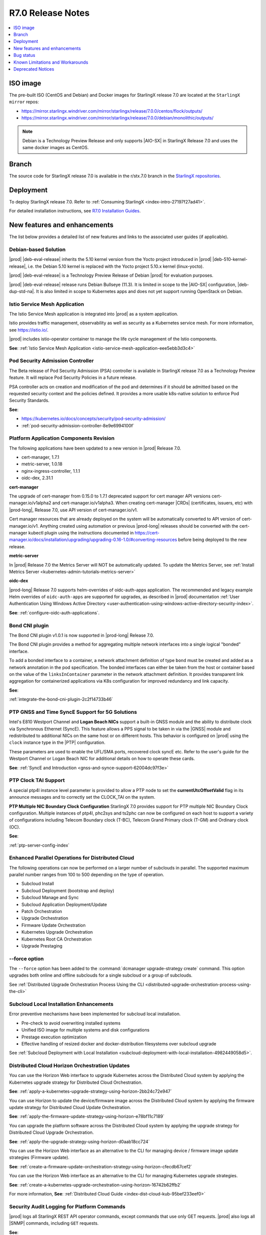 .. _r7-0-release-notes-85446867da2a:

.. All please review and comment

==================
R7.0 Release Notes
==================

.. contents::
   :local:
   :depth: 1

---------
ISO image
---------

The pre-built ISO (CentOS and Debian) and Docker images for StarlingX release
7.0 are located at the ``StarlingX mirror`` repos:

-  https://mirror.starlingx.windriver.com/mirror/starlingx/release/7.0.0/centos/flock/outputs/

-  https://mirror.starlingx.windriver.com/mirror/starlingx/release/7.0.0/debian/monolithic/outputs/

.. note::
    Debian is a Technology Preview Release and only supports |AIO-SX| in StarlingX
    Release 7.0 and uses the same docker images as CentOS.

------
Branch
------

The source code for StarlingX release 7.0 is available in the r/stx.7.0
branch in the `StarlingX repositories <https://opendev.org/starlingx>`_.

----------
Deployment
----------

To deploy StarlingX release 7.0. Refer to :ref:`Consuming StarlingX <index-intro-27197f27ad41>`.

For detailed installation instructions, see `R7.0 Installation Guides <https://docs.starlingx.io/deploy_install_guides/index-install-e083ca818006.html>`_.

-----------------------------
New features and enhancements
-----------------------------

.. start-new-features-r7

The list below provides a detailed list of new features and links to the
associated user guides (if applicable).

*********************
Debian-based Solution
*********************

|prod| |deb-eval-release| inherits the 5.10 kernel version from the Yocto
project introduced in |prod| |deb-510-kernel-release|, i.e. the Debian
5.10 kernel is replaced with the Yocto project 5.10.x kernel (linux-yocto).

|prod| |deb-eval-release| is a Technology Preview Release of Debian |prod|
for evaluation purposes.

|prod| |deb-eval-release| release runs Debian Bullseye (11.3). It is limited in
scope to the |AIO-SX| configuration, |deb-dup-std-na|. It is also limited in
scope to Kubernetes apps and does not yet support running OpenStack on Debian.

.. .. **See**:

.. .. -  :ref:`index-debian-introduction-8eb59cf0a062`

.. .. -  :ref:`operational-impacts-9cf2e610b5b3`


******************************
Istio Service Mesh Application
******************************

The Istio Service Mesh application is integrated into |prod| as a system
application.

Istio provides traffic management, observability as well as security as a
Kubernetes service mesh. For more information, see `https://istio.io/
<https://istio.io/>`__.

|prod| includes istio-operator container to manage the life cycle management
of the Istio components.

**See**: :ref:`Istio Service Mesh Application <istio-service-mesh-application-eee5ebb3d3c4>`


*********************************
Pod Security Admission Controller
*********************************

The Beta release of Pod Security Admission (PSA) controller is available in
StarlingX release 7.0 as a Technology Preview feature. It will replace Pod
Security Policies in a future release.

PSA controller acts on creation and modification of the pod and determines
if it should be admitted based on the requested security context and the
policies defined. It provides a more usable k8s-native solution to enforce
Pod Security Standards.

**See**:

-  https://kubernetes.io/docs/concepts/security/pod-security-admission/
-  :ref:`pod-security-admission-controller-8e9e6994100f`


****************************************
Platform Application Components Revision
****************************************

The following applications have been updated to a new version in |prod|
Release 7.0.

-  cert-manager, 1.7.1
-  metric-server, 1.0.18
-  nginx-ingress-controller, 1.1.1
-  oidc-dex, 2.31.1

**cert-manager**

The upgrade of cert-manager from 0.15.0 to 1.7.1 deprecated support for
cert manager API versions cert-manager.io/v1alpha2 and cert-manager.io/v1alpha3.
When creating cert-manager |CRDs| (certificates, issuers, etc) with |prod-long|,
Release 7.0, use API version of cert-manager.io/v1.

Cert manager resources that are already deployed on the system will be
automatically converted to API version of cert-manager.io/v1. Anything created
using automation or previous |prod-long| releases should be converted with the
cert-manager kubectl plugin using the instructions documented in
https://cert-manager.io/docs/installation/upgrading/upgrading-0.16-1.0/#converting-resources
before being deployed to the new release.

**metric-server**

In |prod| Release 7.0 the Metrics Server will NOT be automatically updated.
To update the Metrics Server, see :ref:`Install Metrics Server <kubernetes-admin-tutorials-metrics-server>`

**oidc-dex**

|prod-long| Release 7.0 supports helm-overrides of oidc-auth-apps application.
The recommended and legacy example Helm overrides of
``oidc-auth-apps`` are supported for upgrades, as described in |prod|
documentation :ref:`User Authentication Using Windows Active Directory
<user-authentication-using-windows-active-directory-security-index>`.

**See**: :ref:`configure-oidc-auth-applications`.


***************
Bond CNI plugin
***************

The Bond CNI plugin v1.0.1 is now supported in |prod-long| Release 7.0.

The Bond CNI plugin provides a method for aggregating multiple network
interfaces into a single logical "bonded" interface.

To add a bonded interface to a container, a network attachment definition of
type ``bond`` must be created and added as a network annotation in the pod
specification. The bonded interfaces can either be taken from the host or
container based on the value of the ``linksInContainer`` parameter in the
network attachment definition. It provides transparent link aggregation for
containerized applications via K8s configuration for improved redundancy and
link capacity.

**See**:

:ref:`integrate-the-bond-cni-plugin-2c2f14733b46`

************************************************
PTP GNSS and Time SyncE Support for 5G Solutions
************************************************

Intel's E810 Westport Channel and **Logan Beach NICs** support a built-in GNSS
module and the ability to distribute clock via Synchronous Ethernet (SyncE).
This feature allows a PPS signal to be taken in via the |GNSS| module and
redistributed to additional NICs on the same host or on different hosts.
This behavior is configured on |prod| using the ``clock`` instance type in
the |PTP| configuration.

These parameters are used to enable the UFL/SMA ports, recovered clock
syncE etc. Refer to the user's guide for the Westport Channel or Logan
Beach NIC for additional details on how to operate these cards.

**See**: :ref:`SyncE and Introduction <gnss-and-synce-support-62004dc97f3e>`

*********************
PTP Clock TAI Support
*********************

A special ptp4l instance level parameter is provided to allow a PTP node to
set the **currentUtcOffsetValid** flag in its announce messages and to
correctly set the CLOCK_TAI on the system.

**PTP Multiple NIC Boundary Clock Configuration**
StarlingX 7.0 provides support for PTP multiple NIC Boundary Clock
configuration. Multiple instances of ptp4l, phc2sys and ts2phc can now be
configured on each host to support a variety of configurations including
Telecom Boundary clock (T-BC), Telecom Grand Primary clock (T-GM) and Ordinary
clock (OC).

**See**:

:ref:`ptp-server-config-index`


**************************************************
Enhanced Parallel Operations for Distributed Cloud
**************************************************

The following operations can now be performed on a larger number of subclouds
in parallel. The supported maximum parallel number ranges from 100 to 500
depending on the type of operation.

- Subcloud Install
- Subcloud Deployment (bootstrap and deploy)
- Subcloud Manage and Sync
- Subcloud Application Deployment/Update
- Patch Orchestration
- Upgrade Orchestration
- Firmware Update Orchestration
- Kubernetes Upgrade Orchestration
- Kubernetes Root CA Orchestration
- Upgrade Prestaging

**************
--force option
**************

The ``--force`` option has been added to the :command:`dcmanager upgrade-strategy create`
command. This option upgrades both online and offline subclouds for a single
subcloud or a group of subclouds.

See :ref:`Distributed Upgrade Orchestration Process Using the CLI <distributed-upgrade-orchestration-process-using-the-cli>`

****************************************
Subcloud Local Installation Enhancements
****************************************

Error preventive mechanisms have been implemented for subcloud local
installation.

- Pre-check to avoid overwriting installed systems
- Unified ISO image for multiple systems and disk configurations
- Prestage execution optimization
- Effective handling of resized docker and docker-distribution filesystems
  over subcloud upgrade

See :ref:`Subcloud Deployment with Local Installation <subcloud-deployment-with-local-installation-4982449058d5>`.

***********************************************
Distributed Cloud Horizon Orchestration Updates
***********************************************

You can use the Horizon Web interface to upgrade Kubernetes across the
Distributed Cloud system by applying the Kubernetes upgrade strategy for
Distributed Cloud Orchestration.

**See**: :ref:`apply-a-kubernetes-upgrade-strategy-using-horizon-2bb24c72e947`

You can use Horizon to update the device/firmware image across the Distributed
Cloud system by applying the firmware update strategy for Distributed Cloud
Update Orchestration.

**See**: :ref:`apply-the-firmware-update-strategy-using-horizon-e78bf11c7189`

You can upgrade the platform software across the Distributed Cloud
system by applying the upgrade strategy for Distributed Cloud
Upgrade Orchestration.

**See**: :ref:`apply-the-upgrade-strategy-using-horizon-d0aab18cc724`

You can use the Horizon Web interface as an alternative to the CLI for managing
device / firmware image update strategies (Firmware update).

**See**: :ref:`create-a-firmware-update-orchestration-strategy-using-horizon-cfecdb67cef2`

You can use the Horizon Web interface as an alternative to the CLI for managing
Kubernetes upgrade strategies.

**See**: :ref:`create-a-kubernetes-upgrade-orchestration-using-horizon-16742b62ffb2`

For more information, **See**: :ref:`Distributed Cloud Guide <index-dist-cloud-kub-95bef233eef0>`

********************************************
Security Audit Logging for Platform Commands
********************************************

|prod| logs all StarlingX REST API operator commands, except commands that use
only GET requests. |prod| also logs all |SNMP| commands, including ``GET``
requests.

**See**:

-  :ref:`Operator Command Logging <operator-command-logging>`
-  :ref:`Operator Login/Authentication Logging <operator-login-authentication-logging>`

**********************************
Security Audit Logging for K8s API
**********************************

Kubernetes API Logging can be enabled and configured in |prod|, and can be
fully configured and enabled at bootstrap time. Post-bootstrap, Kubernetes API
logging can only be enabled or disabled. Kubernetes auditing provides a
security-relevant, chronological set of records documenting the sequence of
actions in a cluster.

**See**: :ref:`kubernetes-operator-command-logging-663fce5d74e7`

*******************************************
Playbook for managing local LDAP Admin User
*******************************************

The purpose of this playbook is to simplify and automate the management of
composite Local |LDAP| accounts across multiple |DC| systems or standalone
systems. A composite Local |LDAP| account is defined as a Local |LDAP| account
that also has a unique keystone account with admin role credentials and access
to a K8S serviceAccount with ``cluster-admin`` role credentials.

**See**: :ref:`Manage Composite Local LDAP Accounts at Scale <manage-local-ldap-39fe3a85a528>`

*******************************
Kubernetes Custom Configuration
*******************************

Kubernetes configuration can be customized during deployment by specifying
bootstrap overrides in the ``localhost.yml`` file during the Ansible bootstrap
process. Additionally, you can also override the **extraVolumes** section in the
apiserver to add new configuration files that may be needed by the server.

**See**: :ref:`Kubernetes Custom Configuration <kubernetes-custom-configuration-31c1fd41857d>`

***********************************
Configuring Host CPU MHz Parameters
***********************************

Some hosts support setting a maximum frequency for their CPU cores (application
cores and platform cores). You may need to configure a maximum scaled
frequency to avoid variability due to power and thermal issues when configured
for maximum performance. For these hosts, the parameters control the maximum
frequency of their CPU cores.

Enable support for power saving modes available on Intel processors to
facilitate a balance between latency and power consumption.

-  |prod-long| permits the CPU "p-states" and "c-states" control via the BIOS

-  Introduce a new starlingx-realtime tuned profile, specifically configured
   for the low latency profile to align with Intel recommendations for maximum
   performance while enabling support for higher c-states.

**See**: :ref:`Host CPU MHz Parameters Configuration <host-cpu-mhz-parameters-configuration-d9ccf907ede0>`

**************************
vRAN Intel Tool Enablement
**************************

The following open-source |vRAN| tools are delivered in the following container
image, ``docker.io/starlingx/stx-centos-tools-dev:stx.7.0-v1.0.1``:

-   ``dmidecode``

-   ``net-tools``

-   ``iproute``

-   ``ethtool``

-   ``tcpdump``

-   ``turbostat``

-   OPAE Tools (`Open Programmable Acceleration Engine
    <https://opae.github.io/latest/>`__, ``fpgainfo``, ``fpgabist``, etc.)

-   ACPICA Tools (``acpidump``, ``acpixtract``, etc.)

-   PCM Tools (`https://github.com/opcm/pcm <https://github.com/opcm/pcm>`__,
    pcm, pcm-core, etc.)

**See**: :ref:`vRAN Tools <vran-tools-2c3ee49f4b0b>`

******************************
Coredump Configuration Support
******************************

You can change the default core dump configuration used to create *core*
files. These are images of the system's working memory used to debug crashes or
abnormal exits.

**See**: :ref:`Change the Default Coredump Configuration <change-the-default-coredump-configuration-51ff4ce0c9ae>`

******************************
FluxCD replaces Airship Armada
******************************

|prod| application management provides a wrapper around FluxCD and Kubernetes
Helm (see `https://github.com/helm/helm <https://github.com/helm/helm>`__)
for managing containerized applications. FluxCD is a tool for managing multiple
Helm charts with dependencies by centralizing all configurations in a single
FluxCD YAML definition and providing life-cycle hooks for all Helm releases.

**See**: :ref:`StarlingX Application Package Manager <kubernetes-admin-tutorials-starlingx-application-package-manager>`.
**See**: FluxCD Limitation note applicable to |prod| Release 7.0.

******************
Kubernetes Upgrade
******************

Kubernetes has now been upgraded to k8s 1.23.1 and is the default version for
|prod-long| Release 7.0.


******************************
NetApp Trident Version Upgrade
******************************

|prod| |prod-ver| contains the installer for Trident 22.01

If you are using NetApp Trident in |prod| |prod-ver| and have upgraded from
the |prod| previous version, ensure that your NetApp backend version is
compatible with Trident 22.01.

.. note::
    You need to upgrade the NetApp Trident driver to 22.01 before
    upgrading Kubernetes to 1.22.

**See**: :ref:`upgrade-the-netapp-trident-software-c5ec64d213d3`

.. end-new-features-r7

----------
Bug status
----------

**********
Fixed bugs
**********

This release provides fixes for a number of defects. Refer to the StarlingX bug
database to review the R7.0 `Fixed Bugs <https://bugs.launchpad.net/starlingx/+bugs?field.searchtext=&orderby=-importance&field.status%3Alist=FIXRELEASED&assignee_option=any&field.assignee=&field.bug_reporter=&field.bug_commenter=&field.subscriber=&field.structural_subscriber=&field.tag=stx.7.0&field.tags_combinator=ANY&field.has_cve.used=&field.omit_dupes.used=&field.omit_dupes=on&field.affects_me.used=&field.has_patch.used=&field.has_branches.used=&field.has_branches=on&field.has_no_branches.used=&field.has_no_branches=on&field.has_blueprints.used=&field.has_blueprints=on&field.has_no_blueprints.used=&field.has_no_blueprints=on&search=Search>`_.

.. All please confirm if any Limitations need to be removed / added

---------------------------------
Known Limitations and Workarounds
---------------------------------

The following are known limitations you may encounter with your |prod| Release
7.0 and earlier releases. Workarounds are suggested where applicable.

.. note::

    These limitations are considered temporary and will likely be resolved in
    a future release.

****************
Debian Bootstrap
****************

On CentOS bootstrap worked even if **dns_servers** were not present in the
localhost.yml. This does not work for Debian bootstrap.

**Workaround**: You need to configure the **dns_servers** parameter in the
localhost.yml, as long as no |FQDNs| were used in the bootstrap overrides in
the localhost.yml file for Debian bootstrap.

***********************
Installing a Debian ISO
***********************

Installing a Debian ISO may fail with a message that the system is in emergency
mode. This occurs if the disks and disk partitions are not completely wiped
before the install, especially if the server was previously running a CentOS
ISO.

**Workaround**: When installing a lab for any Debian install, the disks must
first be completely wiped using the following procedure before starting
an install.

Use the following wipedisk commands to run before any Debian install for
each disk (eg: sda, sdb, etc):

.. code-block:: none

    sudo wipedisk
    # Show
    sudo sgdisk -p /dev/sda
    # Clear part table
    sudo sgdisk -o /dev/sda

.. note::

    The above commands must be run before any Debian install. The above
    commands must also be run if the same lab is used for CentOS installs after
    the lab was previously running a Debian ISO.

**********************************************
PTP 110.119 Alarm raised incorrectly on Debian
**********************************************

|PTP| Alarm 100.119 (controller not locked on remote PTP Grand Master
(|PTS| (Primary Time Source)) is raised on |prod| Release 7.0 systems
running Debian after configuring |PTP| instances. This alarm does not affect
system operations.

**Workaround**: Manually delete the alarm using the :command:`fm alarm-delete`
command.

.. note::

    Lock/Unlock and reboot events will cause the alarm to reappear. Use the
    workaround after these operations are completed.

***********************************************
N3000 image updates are not supported on Debian
***********************************************

N3000 image ``update`` and ``show`` operations are not supported on Debian.
Support will be included in a future release.

**Workaround**: Do not attempt these operations on a |prod| Release 7.0
Debian system.

**********************************
Security Audit Logging for K8s API
**********************************

-  In |prod| Release 7.0, a custom policy file can only be created at bootstrap
   in ``apiserver_extra_volumes`` section. If a custom policy file was
   configured at bootstrap, then after bootstrap the user has the option to
   configure the parameter ``audit-policy-file`` to either this custom policy
   file (``/etc/kubernetes/my-audit-policy-file.yml``) or the
   default policy file ``/etc/kubernetes/default-audit-policy.yaml``. If no
   custom policy file was configured at bootstrap, then the user can only
   configure the parameter ``audit-policy-file`` to the default policy file.

   Only the parameter ``audit-policy-file`` is configurable after bootstrap, so
   the other parameters (``audit-log-path``, ``audit-log-maxsize``,
   ``audit-log-maxage`` and ``audit-log-maxbackup``) cannot be changed at
   runtime.

   **Workaround**: NA

   **See**: :ref:`kubernetes-operator-command-logging-663fce5d74e7`.

******************************************
PTP is not supported on Broadcom 57504 NIC
******************************************

|PTP| is not supported on the Broadcom 57504 NIC.

**Workaround**: Do not configure |PTP| instances on the Broadcom 57504
NIC.

*********************************************************************
Backup and Restore: Remote restore fails to gather the SSH public key
*********************************************************************

IPv4 |AIO-DX| remote restore fails while running restore bootstrap.

**Workaround**: If remote restore fails due to failed authentication, perform
the restore on the box instead of remotely. This issue is caused when
remote restore fails to gather the SSH public key.

************************************************************************************************
Deploying an App using nginx controller fails with internal error after controller.name override
************************************************************************************************

An Helm override of controller.name to the nginx-ingress-controller app may
result in errors when creating ingress resources later on.

Example of Helm override:

.. code-block::none

    cat <<EOF> values.yml
    controller:
      name: notcontroller

    EOF

    ~(keystone_admin)$ system helm-override-update nginx-ingress-controller ingress-nginx kube-system --values values.yml
    +----------------+-----------------------+
    | Property       | Value                 |
    +----------------+-----------------------+
    | name           | ingress-nginx         |
    | namespace      | kube-system           |
    | user_overrides | controller:           |
    |                |   name: notcontroller |
    |                |                       |
    +----------------+-----------------------+

    ~(keystone_admin)$ system application-apply nginx-ingress-controller

**Workaround**: NA

**********************************************************************
Cloud installation causes disk errors in /dev/mapper/mpatha and CentOS
**********************************************************************

During installation of the HPE SAN disk, an error "/dev/mapper/mpatha is invalid"
occurs (intermittent), and CentOS is not bootable (intermittent).

**Workaround**: Reboot the |prod-long| system to solve the issue.

****************************************
Optimization with a Large number of OSDs
****************************************

As Storage nodes are not optimized, you may need to optimize your Ceph
configuration for balanced operation across deployments with a high number of
|OSDs|. This results in an alarm being generated even if the installation
succeeds.

800.001 - Storage Alarm Condition: HEALTH_WARN. Please check 'ceph -s'

**Workaround**: To optimize your storage nodes with a large number of |OSDs|, it
is recommended to use the following commands:

.. code-block:: none

    $ ceph osd pool set kube-rbd pg_num 256
    $ ceph osd pool set kube-rbd pgp_num 256

***************
PTP Limitations
***************

NICs using the Intel Ice NIC driver may report the following in the `ptp4l``
logs, which might coincide with a |PTP| port switching to ``FAULTY`` before
re-initializing.

.. code-block:: none

    ptp4l[80330.489]: timed out while polling for tx timestamp
    ptp4l[80330.CGTS-30543489]: increasing tx_timestamp_timeout may correct
    this issue, but it is likely caused by a driver bug

This is due to a limitation of the Intel ICE driver.

**Workaround**: The recommended workaround is to set the ``tx_timestamp_timeout``
parameter to 700 (ms) in the ``ptp4l`` config using the following command.

.. code-block:: none

    ~(keystone_admin)]$ system ptp-instance-parameter-add ptp-inst1 tx_timestamp_timeout=700

***********************************************************************
Multiple Lock/Unlock operations on the controllers causes 100.104 alarm
***********************************************************************

Performing multiple Lock/Unlock operations on controllers while |prod-os|
is applied can fill the partition and can trigger an 100.104 alarm.

**Workaround**: Check the amount of space used by core dump using the
:command:`controller-0:~$ ls -lha /var/lib/systemd/coredump`` command.
Core dumps related to MariaDB can be safely deleted.

***************
BPF is disabled
***************

|BPF| cannot be used in the PREEMPT_RT/low latency kernel, due to the inherent
incompatibility between PREEMPT_RT and |BPF|, see, https://lwn.net/Articles/802884/.

Some packages might be affected when PREEMPT_RT and BPF are used together. This
includes the following, but not limited to these packages.

-   libpcap
-   libnet
-   dnsmasq
-   qemu
-   nmap-ncat
-   libv4l
-   elfutils
-   iptables
-   tcpdump
-   iproute
-   gdb
-   valgrind
-   kubernetes
-   cni
-   strace
-   mariadb
-   libvirt
-   dpdk
-   libteam
-   libseccomp
-   binutils
-   libbpf
-   dhcp
-   lldpd
-   containernetworking-plugins
-   golang
-   i40e
-   ice

**Workaround**: StarlingX recommends not to use BPF with real time kernel.
If required it can still be used, for example, debugging only.

*****************
crashkernel Value
*****************

**crashkernel=auto** is no longer supported by newer kernels, and hence the
v5.10 kernel will not support the "auto" value.

**Workaround**: |prod-long| uses **crashkernel=512m** instead of
**crashkernel=auto**.

********************************************************
New Kubernetes Taint on Controllers for Standard Systems
********************************************************

In |prod| future Releases, a new Kubernetes taint will be applied to
controllers for Standard systems in order to prevent application pods from
being scheduled on controllers; since controllers in Standard systems are
intended ONLY for platform services. If application pods MUST run on
controllers, a Kubernetes toleration of the taint can be specified in the
application's pod specifications.

**Workaround**: Customer applications that need to run on controllers on
Standard systems will need to be enabled/configured for Kubernetes toleration
in order to ensure the applications continue working after an upgrade to
|prod-long| Release 7.0 and |prod-long| future Releases.

You can specify toleration for a pod through the pod specification (PodSpec).
For example:

.. code-block:: none

    spec:
    ....
    template:
    ....
        spec
          tolerations:
            - key: "node-role.kubernetes.io/master"
            operator: "Exists"
            effect: "NoSchedule"

**See**: `Taints and Tolerations <https://kubernetes.io/docs/concepts/scheduling-eviction/taint-and-toleration/>`__.

**************************************************************
Ceph alarm 800.001 interrupts the AIO-DX upgrade orchestration
**************************************************************

Upgrade orchestration fails on |AIO-DX| systems that have Ceph enabled.

**Workaround**: Clear the Ceph alarm 800.001 by manually upgrading both
controllers and using the following command:

.. code-block:: none

    ~(keystone_admin)]$ ceph mon enable-msgr2

Ceph alarm 800.001 is cleared.

***************************************************************
Storage Nodes are not considered part of the Kubernetes cluster
***************************************************************

When running the :command:`system kube-host-upgrade-list` command the output
must only display controller and worker hosts that have control-plane and kubelet
components. Storage nodes do not have any of those components and so are not
considered a part of the Kubernetes cluster.

**Workaround**: Do not include Storage nodes.

***************************************************************************************
Backup and Restore of ACC100 (Mount Bryce) configuration requires double unlock attempt
***************************************************************************************

After restoring from a previous backup with an Intel ACC100 processing
accelerator device, the first unlock attempt will be refused since this
specific kind of device will be updated in the same context.

**Workaround**: A second attempt after few minutes will accept and unlock the
host.

**************************************
Application Pods with SRIOV Interfaces
**************************************

Application Pods with |SRIOV| Interfaces require a **restart-on-reboot: "true"**
label in their pod spec template.

Pods with |SRIOV| interfaces may fail to start after a platform restore or
Simplex upgrade and persist in the **Container Creating** state due to missing
PCI address information in the CNI configuration.

**Workaround**: Application pods that require|SRIOV| should add the label
**restart-on-reboot: "true"** to their pod spec template metadata. All pods with
this label will be deleted and recreated after system initialization, therefore
all pods must be restartable and managed by a Kubernetes controller
\(i.e. DaemonSet, Deployment or StatefulSet) for auto recovery.

Pod Spec template example:

.. code-block:: none

    template:
        metadata:
          labels:
            tier: node
            app: sriovdp
            restart-on-reboot: "true"


***********************
Management VLAN Failure
***********************

If the Management VLAN fails on the active System Controller, communication
failure 400.005 is detected, and alarm 280.001 is raised indicating
subclouds are offline.

**Workaround**: System Controller will recover and subclouds are manageable
when the Management VLAN is restored.

********************************
Host Unlock During Orchestration
********************************

If a host unlock during orchestration takes longer than 30 minutes to complete,
a second reboot may occur. This is due to the delays, VIM tries to abort. The
abort operation triggers the second reboot.

**Workaround**: NA

**************************************
Storage Nodes Recovery on Power Outage
**************************************

Storage nodes take 10-15 minutes longer to recover in the event of a full
power outage.

**Workaround**: NA

*************************************
Ceph OSD Recovery on an AIO-DX System
*************************************

In certain instances a Ceph OSD may not recover on an |AIO-DX| system
\(for example, if an OSD comes up after a controller reboot and a swact
occurs), and remains in the down state when viewed using the :command:`ceph -s`
command.

**Workaround**: Manual recovery of the OSD may be required.

********************************************************
Using Helm with Container-Backed Remote CLIs and Clients
********************************************************

If **Helm** is used within Container-backed Remote CLIs and Clients:

-   You will NOT see any helm installs from |prod| Platform's system
    Armada applications.

    **Workaround**: Do not directly use **Helm** to manage |prod| Platform's
    system Armada applications. Manage these applications using
    :command:`system application` commands.

-   You will NOT see any helm installs from end user applications, installed
    using **Helm** on the controller's local CLI.

    **Workaround**: It is recommended that you manage your **Helm**
    applications only remotely; the controller's local CLI should only be used
    for management of the |prod| Platform infrastructure.

*********************************************************************
Remote CLI Containers Limitation for StarlingX Platform HTTPS Systems
*********************************************************************

The python2 SSL lib has limitations with reference to how certificates are
validated. If you are using Remote CLI containers, due to a limitation in
the python2 SSL certificate validation, the certificate used for the 'ssl'
certificate should either have:

#.  CN=IPADDRESS and SAN=empty or,

#.  CN=FQDN and SAN=FQDN

**Workaround**: Use CN=FQDN and SAN=FQDN as CN is a deprecated field in
the certificate.

*******************************************************************
Cert-manager does not work with uppercase letters in IPv6 addresses
*******************************************************************

Cert-manager does not work with uppercase letters in IPv6 addresses.

**Workaround**: Replace the uppercase letters in IPv6 addresses with lowercase
letters.

.. code-block:: none

    apiVersion: cert-manager.io/v1
    kind: Certificate
    metadata:
        name: oidc-auth-apps-certificate
        namespace: test
    spec:
        secretName: oidc-auth-apps-certificate
        dnsNames:
        - ahost.com
        ipAddresses:
        - fe80::903a:1c1a:e802::11e4
        issuerRef:
            name: cloudplatform-interca-issuer
            kind: Issuer

*******************************
Kubernetes Root CA Certificates
*******************************

Kubernetes does not properly support **k8s_root_ca_cert** and **k8s_root_ca_key**
being an Intermediate CA.

**Workaround**: Accept internally generated **k8s_root_ca_cert/key** or
customize only with a Root CA certificate and key.

************************
Windows Active Directory
************************

-   **Limitation**: The Kubernetes API does not support uppercase IPv6 addresses.

    **Workaround**: The issuer_url IPv6 address must be specified as lowercase.

-   **Limitation**: The refresh token does not work.

    **Workaround**: If the token expires, manually replace the ID token. For
    more information, see, :ref:`Obtain the Authentication Token Using the Browser <obtain-the-authentication-token-using-the-browser>`.

-   **Limitation**: TLS error logs are reported in the **oidc-dex** container
    on subclouds. These logs should not have any system impact.

    **Workaround**: NA

-   **Limitation**: **stx-oidc-client** liveness probe sometimes reports
    failures. These errors may not have system impact.

    **Workaround**: NA

.. Stx LP Bug: https://bugs.launchpad.net/starlingx/+bug/1846418

************
BMC Password
************

The BMC password cannot be updated.

**Workaround**: In order to update the BMC password, de-provision the BMC,
and then re-provision it again with the new password.

****************************************
Application Fails After Host Lock/Unlock
****************************************

In some situations, application may fail to apply after host lock/unlock due to
previously evicted pods.

**Workaround**: Use the :command:`kubectl delete` command to delete the evicted
pods and reapply the application.

***************************************
Application Apply Failure if Host Reset
***************************************

If an application apply is in progress and a host is reset it will likely fail.
A re-apply attempt may be required once the host recovers and the system is
stable.

**Workaround**: Once the host recovers and the system is stable, a re-apply
may be required.

********************************
Pod Recovery after a Host Reboot
********************************

On occasions some pods may remain in an unknown state after a host is rebooted.

**Workaround**: To recover these pods kill the pod. Also based on `https://github.com/kubernetes/kubernetes/issues/68211 <https://github.com/kubernetes/kubernetes/issues/68211>`__
it is recommended that applications avoid using a subPath volume configuration.

****************************
Rare Node Not Ready Scenario
****************************

In rare cases, an instantaneous loss of communication with the active
**kube-apiserver** may result in kubernetes reporting node\(s) as stuck in the
"Not Ready" state after communication has recovered and the node is otherwise
healthy.

**Workaround**: A restart of the **kublet** process on the affected node\(s)
will resolve the issue.

*************************
Platform CPU Usage Alarms
*************************

Alarms may occur indicating platform cpu usage is \>90% if a large number of
pods are configured using liveness probes that run every second.

**Workaround**: To mitigate either reduce the frequency for the liveness
probes or increase the number of platform cores.

*******************
Pods Using isolcpus
*******************

The isolcpus feature currently does not support allocation of thread siblings
for cpu requests (i.e. physical thread +HT sibling).

**Workaround**: NA

*****************************
system host-disk-wipe command
*****************************

The system host-disk-wipe command is not supported in this release.

**Workaround**: NA

*************************************************************
Restrictions on the Size of Persistent Volume Claims (PVCs)
*************************************************************

There is a limitation on the size of Persistent Volume Claims (PVCs) that can
be used for all StarlingX Platform Releases.

**Workaround**: It is recommended that all PVCs should be a minimum size of
1GB. For more information, see, `https://bugs.launchpad.net/starlingx/+bug/1814595 <https://bugs.launchpad.net/starlingx/+bug/1814595>`__.

***************************************************************
Sub-Numa Cluster Configuration not Supported on Skylake Servers
***************************************************************

Sub-Numa cluster configuration is not supported on Skylake servers.

**Workaround**: For servers with Skylake Gold or Platinum CPUs, Sub-NUMA
clustering must be disabled in the BIOS.

*****************************************************************
The ptp-notification-demo App is Not a System-Managed Application
*****************************************************************

The ptp-notification-demo app is provided for demonstration purposes only.
Therefore, it is not supported on typical platform operations such as Backup
and Restore.

**Workaround**: NA

*************************************************************************
Deleting image tags in registry.local may delete tags under the same name
*************************************************************************

When deleting image tags in the registry.local docker registry, you should be
aware that the deletion of an **<image-name:tag-name>** will delete all tags
under the specified <image-name> that have the same 'digest' as the specified
<image-name:tag-name>. For more information, see, :ref:`Delete Image Tags in the Docker Registry <delete-image-tags-in-the-docker-registry-8e2e91d42294>`.

**Workaround**: NA

*****************
Vault Application
*****************

The Vault application is not supported in |prod| Release 7.0.

**Workaround**: NA

*********************
Portieris Application
*********************

The Portieris application is not supported in |prod| Release 7.0.

**Workaround**: NA

------------------
Deprecated Notices
------------------

***********************
Control Group parameter
***********************

The control group (cgroup) parameter **kmem.limit_in_bytes** has been
deprecated, and results in the following message in the kernel's log buffer
(dmesg) during boot-up and/or during the Ansible bootstrap procedure:
"kmem.limit_in_bytes is deprecated and will be removed. Please report your
usecase to linux-mm@kvack.org if you depend on this functionality." This
parameter is used by a number of software packages in |prod|, including,
but not limited to, **systemd, docker, containerd, libvirt** etc.

**Workaround**: NA. This is only a warning message about the future deprecation
of an interface.

****************************
Airship Armada is deprecated
****************************

StarlingX Release 7.0 introduces FluxCD based applications that utilize FluxCD
Helm/source controller pods deployed in the flux-helm Kubernetes namespace.
Airship Armada support is now considered to be deprecated. The Armada pod will
continue to be deployed for use with any existing Armada based applications but
will be removed in StarlingX Release 8.0, once the stx-openstack Armada
application is fully migrated to FluxCD.

**Workaround**: NA
